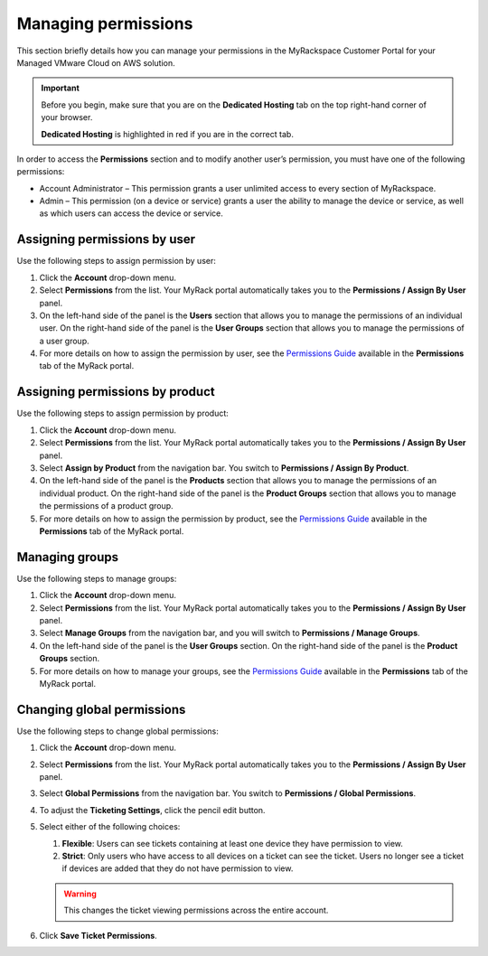 ====================
Managing permissions
====================

This section briefly details how you can manage your permissions in the
MyRackspace Customer Portal for your Managed VMware Cloud on AWS solution.

.. important::

   Before you begin, make sure that you are on the **Dedicated Hosting** tab on
   the top right-hand corner of your browser.

   **Dedicated Hosting** is highlighted in red if you are in the
   correct tab.

In order to	access the **Permissions** section and to modify another user’s
permission, you	must have one of the following permissions:

* Account Administrator – This permission grants a user unlimited access
  to every section of MyRackspace.

* Admin	– This permission (on a	device or service) grants a	user the ability
  to manage	the	device or service, as well as which users can
  access the device or service.

Assigning permissions by user
~~~~~~~~~~~~~~~~~~~~~~~~~~~~~~

Use the following steps to assign permission by user:

#. Click the **Account** drop-down menu.

#. Select **Permissions** from the list. Your MyRack portal automatically
   takes you to the **Permissions / Assign By User** panel.

#. On the left-hand side of the panel is the **Users** section that allows you
   to manage the permissions of an individual user. On the right-hand side of
   the panel is the **User Groups** section that allows you to manage the
   permissions of a user group.

#. For more details on how to assign the permission by user, see the
   `Permissions Guide <https://racker.my.rackspace.com/portal/downloads/csx-docs/PermissionsGuide.pdf>`_
   available in the **Permissions** tab of the MyRack portal.

Assigning permissions by product
~~~~~~~~~~~~~~~~~~~~~~~~~~~~~~~~

Use the following steps to assign permission by product:

#. Click the **Account** drop-down menu.

#. Select **Permissions** from the list. Your MyRack portal automatically
   takes you to the **Permissions / Assign By User** panel.

#. Select **Assign by Product** from the navigation bar. You switch to
   **Permissions / Assign By Product**.

#. On the left-hand side of the panel is the **Products** section that allows
   you to manage the permissions of an individual product. On the right-hand
   side of the panel is the **Product Groups** section that allows you to
   manage the permissions of a product group.

#. For more details on how to assign the permission by product, see the
   `Permissions Guide <https://racker.my.rackspace.com/portal/downloads/csx-docs/PermissionsGuide.pdf>`_
   available in the **Permissions** tab of the MyRack portal.

Managing groups
~~~~~~~~~~~~~~~

Use the following steps to manage groups:

#. Click the **Account** drop-down menu.

#. Select **Permissions** from the list. Your MyRack portal automatically
   takes you to the **Permissions / Assign By User** panel.

#. Select **Manage Groups** from the navigation bar, and you will switch to
   **Permissions / Manage Groups**.

#. On the left-hand side of the panel is the **User Groups** section.
   On the right-hand side of the panel is the **Product Groups** section.

#. For more details on how to manage your groups, see the
   `Permissions Guide <https://racker.my.rackspace.com/portal/downloads/csx-docs/PermissionsGuide.pdf>`_
   available in the **Permissions** tab of the MyRack portal.

Changing global permissions
~~~~~~~~~~~~~~~~~~~~~~~~~~~~

Use the following steps to change global permissions:

#. Click the **Account** drop-down menu.

#. Select **Permissions** from the list. Your MyRack portal automatically
   takes you to the **Permissions / Assign By User** panel.

#. Select **Global Permissions** from the navigation bar. You switch to
   **Permissions / Global Permissions**.

#. To adjust the **Ticketing Settings**, click the pencil edit button.

#. Select either of the following choices:

   #. **Flexible**: Users can see tickets containing at least one device they
      have permission to view.
   #. **Strict**: Only users who have access to all devices on a ticket can see
      the ticket. Users no longer see a ticket if devices are
      added that they do not have permission to view.

   .. warning::

      This changes the ticket viewing permissions across the entire
      account.

#. Click **Save Ticket Permissions**.
